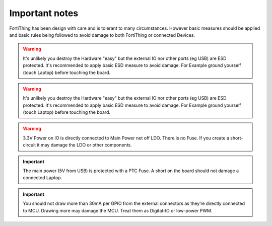 Important notes
================

FortiThing has been design with care and is tolerant to many circumstances.
However basic measures should be applied and basic rules being followed to avoid damage to both FortiThing or connected Devices.

.. warning::
   It's unlikely you destroy the Hardware "easy" but the external IO nor other ports (eg USB) are ESD protected. It's recommended to apply basic ESD measure to avoid damage. For Example ground yourself (touch Laptop) before touching the board.

.. warning::
   It's unlikely you destroy the Hardware "easy" but the external IO nor other ports (eg USB) are ESD protected. It's recommended to apply basic ESD measure to avoid damage. For Example ground yourself (touch Laptop) before touching the board.

.. warning::
   3.3V Power on IO is directly connected to Main Power net off LDO. There is no Fuse. If you create a short-circuit it may damage the LDO or other components.

.. important::
   The main power (5V from USB) is protected with a PTC Fuse. A short on the board should not damage a connected Laptop.

.. important::
  You should not draw more than 30mA per GPIO from the external connectors as they’re directly connected to MCU. Drawing more may damage the MCU. Treat them as Digital-IO or low-power PWM.


